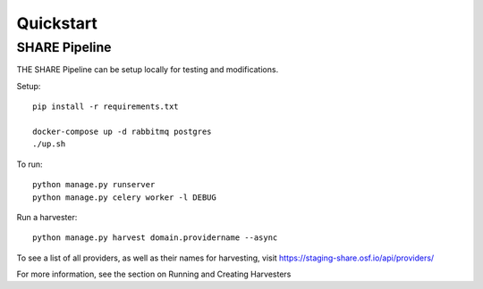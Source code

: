 
Quickstart
----------

SHARE Pipeline
^^^^^^^^^^^^^^
THE SHARE Pipeline can be setup locally for testing and modifications.

Setup::

    pip install -r requirements.txt

    docker-compose up -d rabbitmq postgres
    ./up.sh

To run::

    python manage.py runserver
    python manage.py celery worker -l DEBUG

Run a harvester::

    python manage.py harvest domain.providername --async

To see a list of all providers, as well as their names for harvesting, visit https://staging-share.osf.io/api/providers/

For more information, see the section on Running and Creating Harvesters
